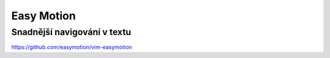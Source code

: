 =============
 Easy Motion
=============
------------------------------
 Snadnější navigování v textu
------------------------------

https://github.com/easymotion/vim-easymotion
